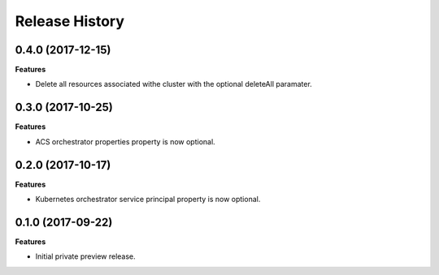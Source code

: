 .. :changelog:

Release History
===============

0.4.0 (2017-12-15)
++++++++++++++++++

**Features**

- Delete all resources associated withe cluster with the optional deleteAll paramater.

0.3.0 (2017-10-25)
++++++++++++++++++

**Features**

- ACS orchestrator properties property is now optional.

0.2.0 (2017-10-17)
++++++++++++++++++

**Features**

- Kubernetes orchestrator service principal property is now optional.

0.1.0 (2017-09-22)
++++++++++++++++++

**Features**

- Initial private preview release.
